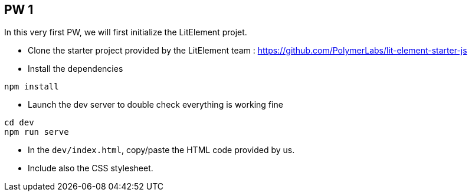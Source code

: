 == PW 1

In this very first PW, we will first initialize the LitElement projet.

* Clone the starter project provided by the LitElement team : https://github.com/PolymerLabs/lit-element-starter-js
* Install the dependencies

[source]
----
npm install
----

* Launch the dev server to double check everything is working fine

[source]
----
cd dev
npm run serve
----

* In the `dev/index.html`, copy/paste the HTML code provided by us.
* Include also the CSS stylesheet.
